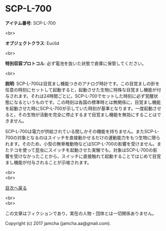 #+OPTIONS: toc:nil
#+OPTIONS: \n:t

* SCP-L-700

  *アイテム番号*: SCP-L-700

  <br>

  *オブジェクトクラス*: Euclid

  <br>

  *特別収容プロトコル*: 必ず電池を抜いた状態で倉庫に保管してください。

  <br>

  *説明*: SCP-L-700は目覚まし機能つきのアナログ時計です。この目覚ましの針を任意の時刻にセットして起動すると，起動させた生物に特殊な目覚まし機能が付与されます。それは24時間ごとに，SCP-L-700でセットした時刻に必ず覚醒状態になるというものです。この時刻は各国の標準時とは無関係に，目覚まし機能を起動させた時にSCP-L-700が示していた時刻が基準となります。一度起動させると，その生物が活動を完全に停止するまで目覚まし機能を無効にすることはできません。

  SCP-L-700は電力が供給されている間しかその機能を持ちません。またSCP-L-700の対象となるのはスイッチを直接動かせるだけの運動能力をもつ生物に限られます。そのため，小型の無脊椎動物などはSCP-L-700の影響を受けません。またテコを使って昆虫にスイッチを起動させた実験でも，対象はSCP-L-700の影響を受けなかったことから，スイッチに直接触れて起動することではじめて目覚まし機能が付与されることが示唆されます。


  <br>
  <br>
  
  [[https://github.com/jamcha-aa/SCP/blob/master/README.md][目次へ戻る]]
  
  <br>
  <br>

  この文章はフィクションであり，実在の人物・団体とは一切関係ありません。

  Copyright (c) 2017 jamcha (jamcha.aa@gmail.com).

  [[http://creativecommons.org/licenses/by-sa/4.0/deed][file:http://i.creativecommons.org/l/by-sa/4.0/88x31.png]]
